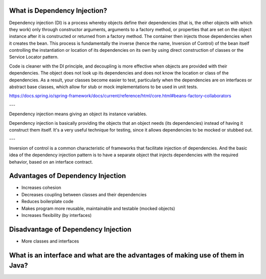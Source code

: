 What is Dependency Injection?
-----------------------------

Dependency injection (DI) is a process whereby objects define their dependencies (that is, the other objects with which they work) only through constructor arguments, arguments to a factory method, or properties that are set on the object instance after it is constructed or returned from a factory method. The container then injects those dependencies when it creates the bean. This process is fundamentally the inverse (hence the name, Inversion of Control) of the bean itself controlling the instantiation or location of its dependencies on its own by using direct construction of classes or the Service Locator pattern.

Code is cleaner with the DI principle, and decoupling is more effective when objects are provided with their dependencies. The object does not look up its dependencies and does not know the location or class of the dependencies. As a result, your classes become easier to test, particularly when the dependencies are on interfaces or abstract base classes, which allow for stub or mock implementations to be used in unit tests.

https://docs.spring.io/spring-framework/docs/current/reference/html/core.html#beans-factory-collaborators

---

Dependency injection means giving an object its instance variables.

Dependency injection is basically providing the objects that an object needs (its dependencies) instead of having it construct them itself.
It's a very useful technique for testing, since it allows dependencies to be mocked or stubbed out.

---

Inversion of control is a common characteristic of frameworks
that facilitate injection of dependencies. And the basic idea of the dependency injection
pattern is to have a separate object that injects dependencies with the required behavior,
based on an interface contract.


Advantages of Dependency Injection
---------------------------------

* Increases cohesion

* Decreases coupling between classes and their dependencies

* Reduces boilerplate code

* Makes program more reusable, maintainable and testable (mocked objects)

* Increases flexibility (by interfaces)

  
Disadvantage of Dependency Injection
------------------------------------

* More classes and interfaces
  
  
What is an interface and what are the advantages of making use of them in Java?
-------------------------------------------------------------------------------
